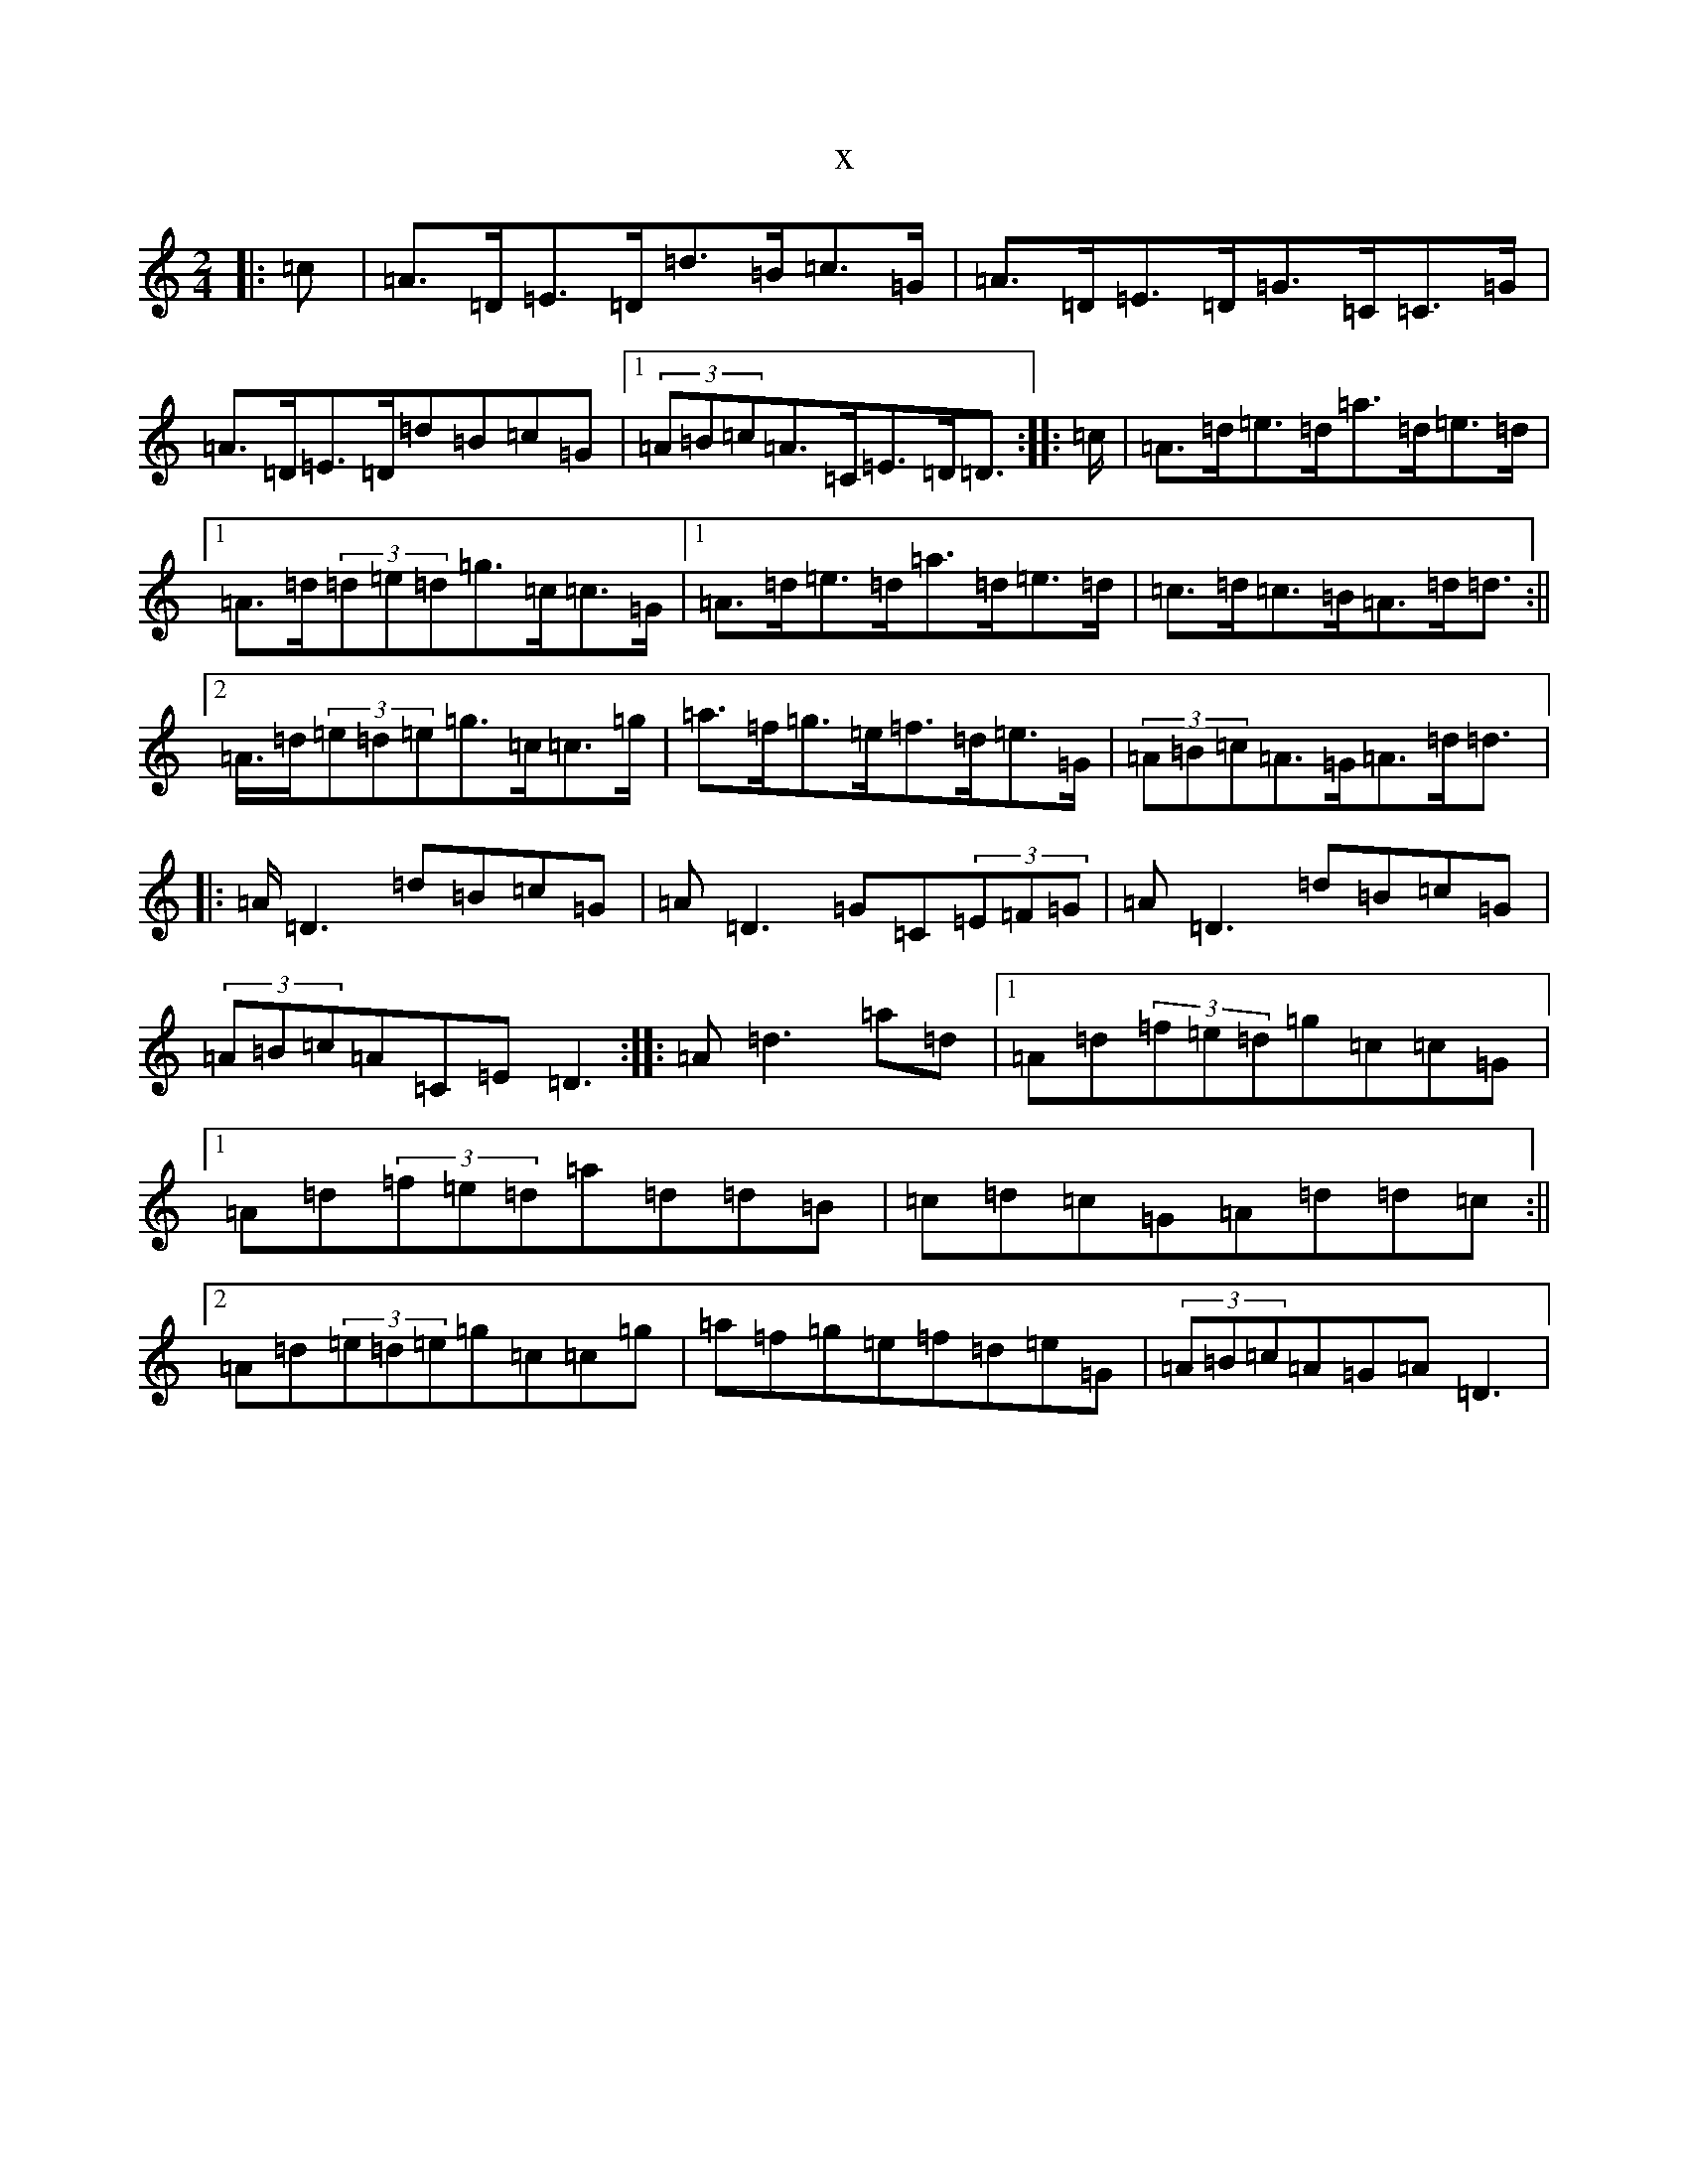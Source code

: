 X:16354
T:x
L:1/8
M:2/4
K: C Major
|:>=c|=A>=D=E>=D=d>=B=c>=G|=A>=D=E>=D=G>=C=C>=G|=A>=D=E>=D=d=B=c=G|1(3=A=B=c=A>=C=E>=D=D>:||:>=c|=A>=d=e>=d=a>=d=e>=d|1=A>=d(3=d=e=d=g>=c=c>=G|1=A>=d=e>=d=a>=d=e>=d|=c>=d=c>=B=A>=d=d>:||2=A>=d(3=e=d=e=g>=c=c>=g|=a>=f=g>=e=f>=d=e>=G|(3=A=B=c=A>=G=A>=d=d>|:=A=D3=d=B=c=G|=A=D3=G=C(3=E=F=G|=A=D3=d=B=c=G|(3=A=B=c=A=C=E=D3:||:=A=d3=a=d|1=A=d(3=f=e=d=g=c=c=G|1=A=d(3=f=e=d=a=d=d=B|=c=d=c=G=A=d=d=c:||2=A=d(3=e=d=e=g=c=c=g|=a=f=g=e=f=d=e=G|(3=A=B=c=A=G=A=D3|